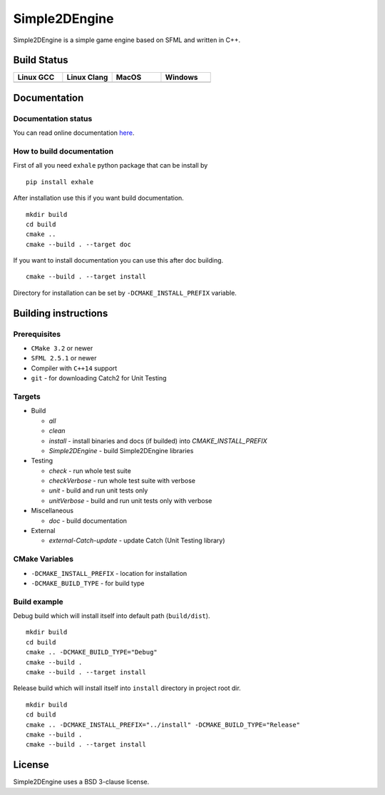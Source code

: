 Simple2DEngine
==============

Simple2DEngine is a simple game engine based on SFML and written in C++.

Build Status
------------

.. list-table:: 
   :widths: 35 35 35 35
   :header-rows: 1

   * - Linux GCC
     - Linux Clang
     - MacOS
     - Windows
   * - |Linux GCC|
     - |Linux Clang|
     - |MacOS|
     - |Windows|

Documentation
-------------

Documentation status
~~~~~~~~~~~~~~~~~~~~

.. image:: https://readthedocs.org/projects/simple2dengine/badge/?version=master
   :target: https://simple2dengine.readthedocs.io/en/master/?badge=master
   :alt: Documentation Status

You can read online documentation `here 
<https://simple2dengine.readthedocs.io/en/master/>`_.

How to build documentation
~~~~~~~~~~~~~~~~~~~~~~~~~~

First of all you need ``exhale`` python package that can be install by

::

   pip install exhale

After installation use this if you want build documentation.

::

   mkdir build 
   cd build
   cmake ..
   cmake --build . --target doc

If you want to install documentation you can use this after doc building.

::

   cmake --build . --target install

Directory for installation can be set by ``-DCMAKE_INSTALL_PREFIX`` variable.

Building instructions
---------------------

Prerequisites
~~~~~~~~~~~~~

-  ``CMake 3.2`` or newer
-  ``SFML 2.5.1`` or newer
-  Compiler with ``C++14`` support 
-  ``git`` - for downloading Catch2 for Unit Testing

Targets
~~~~~~~

-  Build

   -  *all*
   -  *clean*
   -  *install* - install binaries and docs (if builded) into *CMAKE_INSTALL_PREFIX*
   -  *Simple2DEngine* - build Simple2DEngine libraries

-  Testing

   -  *check* - run whole test suite
   -  *checkVerbose* - run whole test suite with verbose
   -  *unit* - build and run unit tests only
   -  *unitVerbose* - build and run unit tests only with verbose

-  Miscellaneous

   -  *doc* - build documentation

-  External

   -  *external-Catch-update* - update Catch (Unit Testing library)

CMake Variables
~~~~~~~~~~~~~~~

-  ``-DCMAKE_INSTALL_PREFIX`` - location for installation
-  ``-DCMAKE_BUILD_TYPE`` - for build type

Build example
~~~~~~~~~~~~~

Debug build which will install itself into default path (``build/dist``).

::

   mkdir build
   cd build
   cmake .. -DCMAKE_BUILD_TYPE="Debug"
   cmake --build .
   cmake --build . --target install

Release build which will install itself into ``install`` directory in project root dir.

::

   mkdir build 
   cd build
   cmake .. -DCMAKE_INSTALL_PREFIX="../install" -DCMAKE_BUILD_TYPE="Release"
   cmake --build .
   cmake --build . --target install

License
-------

|License|

Simple2DEngine uses a BSD 3-clause license.

.. |Linux GCC| image:: https://travis-matrix-badges.herokuapp.com/repos/ilya-bardinov/Simple2DEngine/branches/master/1
   :target: https://travis-ci.org/ilya-bardinov/Simple2DEngine
.. |Linux Clang| image:: https://travis-matrix-badges.herokuapp.com/repos/ilya-bardinov/Simple2DEngine/branches/master/2
   :target: https://travis-ci.org/ilya-bardinov/Simple2DEngine
.. |MacOS| image:: https://travis-matrix-badges.herokuapp.com/repos/ilya-bardinov/Simple2DEngine/branches/master/3
   :target: https://travis-ci.org/ilya-bardinov/Simple2DEngine
.. |Windows| image:: https://travis-matrix-badges.herokuapp.com/repos/ilya-bardinov/Simple2DEngine/branches/master/4
   :target: https://travis-ci.org/ilya-bardinov/Simple2DEngine
.. |License| image:: https://img.shields.io/badge/License-BSD%203--Clause-blue.svg
   :target: https://github.com/ilya-bardinov/Simple2DEngine/blob/master/LICENSE

